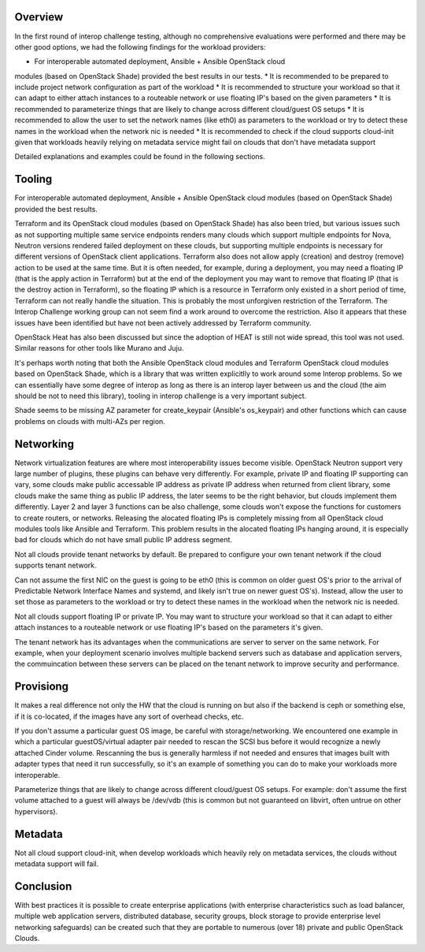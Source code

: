 Overview
--------

In the first round of interop challenge testing, although no comprehensive evaluations
were performed and there may be other good options, we had the following findings
for the workload providers:

* For interoperable automated deployment, Ansible + Ansible OpenStack cloud
modules (based on OpenStack Shade) provided the best results in our tests.
* It is recommended to be prepared to include project network configuration as
part of the workload
* It is recommended to structure your workload so that it can adapt to either
attach instances to a routeable network or use floating IP's based on the given
parameters
* It is recommended to parameterize things that are likely to change across
different cloud/guest OS setups
* It is recommended to allow the user to set the network names (like eth0) as
parameters to the workload or try to detect these names in the workload when the
network nic is needed
* It is recommended to check if the cloud supports cloud-init given that workloads
heavily relying on metadata service might fail on clouds that don't have metadata
support

Detailed explanations and examples could be found in the following sections.

Tooling
-------

For interoperable automated deployment, Ansible + Ansible OpenStack cloud
modules (based on OpenStack Shade) provided the best results.

Terraform and its OpenStack cloud modules (based on OpenStack Shade) has
also been tried, but various issues such as not supporting multiple same
service endpoints renders many clouds which support multiple endpoints for
Nova, Neutron versions rendered failed deployment on these clouds, but
supporting multiple endpoints is necessary for different versions of
OpenStack client applications. Terraform also does not allow apply (creation)
and destroy (remove) action to be used at the same time. But it is often
needed, for example, during a deployment, you may need a floating IP (that is
the apply action in Terraform) but at the end of the deployment you may want
to remove that floating IP (that is the destroy action in Terraform), so the
floating IP which is a resource in Terraform only existed in a short period
of time, Terraform can not really handle the situation. This is probably the
most unforgiven restriction of the Terraform. The Interop Challenge working
group can not seem find a work around to overcome the restriction.  Also it
appears that these issues have been identified but have not been actively
addressed by Terraform community.

OpenStack Heat has also been discussed but since the adoption of HEAT is
still not wide spread, this tool was not used. Similar reasons for other
tools like Murano and Juju.

It's perhaps worth noting that both the Ansible OpenStack cloud modules and
Terraform OpenStack cloud modules based on OpenStack Shade, which is
a library that was written explicitlly to work around some Interop
problems. So we can essentially have some degree of interop as long as
there is an interop layer between us and the cloud (the aim should be not
to need this library), tooling in interop challenge is a very important
subject.

Shade seems to be missing AZ parameter for create_keypair (Ansible's
os_keypair) and other functions which can cause problems on clouds with
multi-AZs per region.


Networking
----------

Network virtualization features are where most interoperability issues become
visible. OpenStack Neutron support very large number of plugins, these plugins
can behave very differently. For example, private IP and floating IP
supporting can vary, some clouds make public accessable IP address as private
IP address when returned from client library, some clouds make the same thing
as public IP address, the later seems to be the right behavior, but clouds
implement them differently. Layer 2 and layer 3 functions can be also
challenge, some clouds won't expose the functions for customers to create
routers, or networks. Releasing the alocated floating IPs is completely
missing from all OpenStack cloud modules tools like Ansible and Terraform.
This problem results in the alocated floating IPs hanging around, it is
especially bad for clouds which do not have small public IP address segment.

Not all clouds provide tenant networks by default.  Be prepared to configure
your own tenant network if the cloud supports tenant network.

Can not assume the first NIC on the guest is going to be eth0 (this is common
on older guest OS's prior to the arrival of Predictable Network Interface
Names and systemd, and likely isn't true on newer guest OS's). Instead, allow
the user to set those as parameters to the workload or try to detect these
names in the workload when the network nic is needed.

Not all clouds support floating IP or private IP. You may want to structure
your workload so that it can adapt to either attach instances to a routeable
network or use floating IP's based on the parameters it's given.

The tenant network has its advantages when the communications are server to
server on the same network. For example, when your deployment scenario
involves multiple backend servers such as database and application servers,
the commuincation between these servers can be placed on the tenant network
to improve security and performance.


Provisiong
----------

It makes a real difference not only the HW that the cloud is running on but
also if the backend is ceph or something else, if it is co-located, if the
images have any sort of overhead checks, etc.

If you don't assume a particular guest OS image, be careful with
storage/networking.  We encountered one example in which a particular
guestOS/virtual adapter pair needed to rescan the SCSI bus before it would
recognize a newly attached Cinder volume. Rescanning the bus is generally
harmless if not needed and ensures that images built with adapter types that
need it run successfully, so it's an example of something you can do to make
your workloads more interoperable.

Parameterize things that are likely to change across different cloud/guest
OS setups.  For example: don't assume the first volume attached to a guest
will always be /dev/vdb (this is common but not guaranteed on libvirt, often
untrue on other hypervisors).


Metadata
--------

Not all cloud support cloud-init, when develop workloads which heavily rely
on metadata services, the clouds without metadata support will fail.


Conclusion
----------

With best practices it is possible to create enterprise applications (with
enterprise characteristics such as load balancer, multiple web application
servers, distributed database, security groups, block storage to provide
enterprise level networking safeguards) can be created such that they are
portable to numerous (over 18) private and public OpenStack Clouds.
